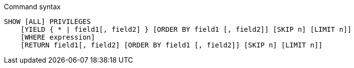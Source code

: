 .Command syntax
[source, cypher]
-----
SHOW [ALL] PRIVILEGES
    [YIELD { * | field1[, field2] } [ORDER BY field1 [, field2]] [SKIP n] [LIMIT n]]
    [WHERE expression]
    [RETURN field1[, field2] [ORDER BY field1 [, field2]] [SKIP n] [LIMIT n]]
-----
